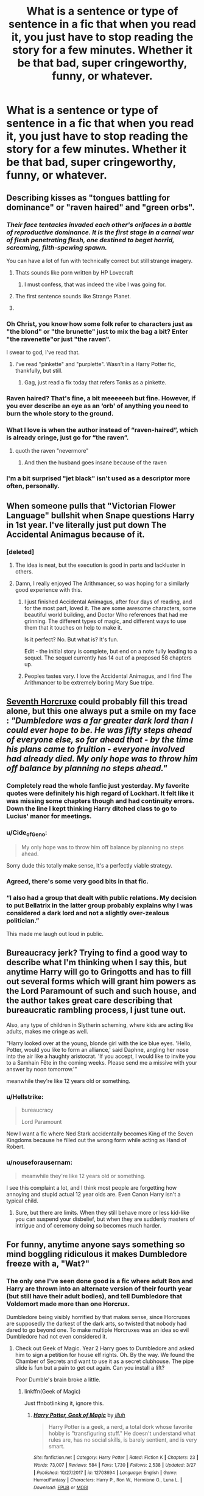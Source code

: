 #+TITLE: What is a sentence or type of sentence in a fic that when you read it, you just have to stop reading the story for a few minutes. Whether it be that bad, super cringeworthy, funny, or whatever.

* What is a sentence or type of sentence in a fic that when you read it, you just have to stop reading the story for a few minutes. Whether it be that bad, super cringeworthy, funny, or whatever.
:PROPERTIES:
:Author: Garanar
:Score: 34
:DateUnix: 1558028829.0
:DateShort: 2019-May-16
:FlairText: Discussion
:END:

** Describing kisses as "tongues battling for dominance" or "raven haired" and "green orbs".
:PROPERTIES:
:Author: Orrery-
:Score: 67
:DateUnix: 1558031538.0
:DateShort: 2019-May-16
:END:

*** /Their face tentacles invaded each other's orifaces in a battle of reproductive dominance. It is the first stage in a carnal war of flesh penetrating flesh, one destined to beget horrid, screaming, filth-spewing spawn./

You can have a lot of fun with technically correct but still strange imagery.
:PROPERTIES:
:Author: wille179
:Score: 59
:DateUnix: 1558040184.0
:DateShort: 2019-May-17
:END:

**** Thats sounds like porn written by HP Lovecraft
:PROPERTIES:
:Author: natus92
:Score: 46
:DateUnix: 1558042001.0
:DateShort: 2019-May-17
:END:

***** I must confess, that was indeed the vibe I was going for.
:PROPERTIES:
:Author: wille179
:Score: 26
:DateUnix: 1558045971.0
:DateShort: 2019-May-17
:END:


**** The first sentence sounds like Strange Planet.
:PROPERTIES:
:Author: ElusiveGuy
:Score: 5
:DateUnix: 1558056593.0
:DateShort: 2019-May-17
:END:


**** [[https://i.imgur.com/cyYqBGq.png]]
:PROPERTIES:
:Author: rek-lama
:Score: 3
:DateUnix: 1558076964.0
:DateShort: 2019-May-17
:END:


*** Oh Christ, you know how some folk refer to characters just as "the blond" or "the brunette" just to mix the bag a bit? Enter "the ravenette"or just "the raven".

I swear to god, I've read that.
:PROPERTIES:
:Author: fisumisu
:Score: 24
:DateUnix: 1558055889.0
:DateShort: 2019-May-17
:END:

**** I've read "pinkette" and "purplette". Wasn't in a Harry Potter fic, thankfully, but still.
:PROPERTIES:
:Author: Tsorovar
:Score: 11
:DateUnix: 1558077532.0
:DateShort: 2019-May-17
:END:

***** Gag, just read a fix today that refers Tonks as a pinkette.
:PROPERTIES:
:Author: datguy_paarth
:Score: 5
:DateUnix: 1558092669.0
:DateShort: 2019-May-17
:END:


*** Raven haired? That's fine, a bit meeeeeeh but fine. However, if you ever describe an eye as an ‘orb' of anything you need to burn the whole story to the ground.
:PROPERTIES:
:Author: DearDeathDay
:Score: 14
:DateUnix: 1558039681.0
:DateShort: 2019-May-17
:END:


*** What I love is when the author instead of “raven-haired”, which is already cringe, just go for “the raven”.
:PROPERTIES:
:Author: obsoletebomb
:Score: 14
:DateUnix: 1558067865.0
:DateShort: 2019-May-17
:END:

**** quoth the raven "nevermore"
:PROPERTIES:
:Author: john-madden-reddit
:Score: 8
:DateUnix: 1558098994.0
:DateShort: 2019-May-17
:END:

***** And then the husband goes insane because of the raven
:PROPERTIES:
:Score: 2
:DateUnix: 1558208031.0
:DateShort: 2019-May-19
:END:


*** I'm a bit surprised "jet black" isn't used as a descriptor more often, personally.
:PROPERTIES:
:Author: ParanoidDrone
:Score: 4
:DateUnix: 1558112984.0
:DateShort: 2019-May-17
:END:


** When someone pulls that "Victorian Flower Language" bullshit when Snape questions Harry in 1st year. I've literally just put down The Accidental Animagus because of it.
:PROPERTIES:
:Author: KillAutolockers
:Score: 41
:DateUnix: 1558041715.0
:DateShort: 2019-May-17
:END:

*** [deleted]
:PROPERTIES:
:Score: 22
:DateUnix: 1558049832.0
:DateShort: 2019-May-17
:END:

**** The idea is neat, but the execution is good in parts and lackluster in others.
:PROPERTIES:
:Author: Hellstrike
:Score: 7
:DateUnix: 1558056125.0
:DateShort: 2019-May-17
:END:


**** Damn, I really enjoyed The Arithmancer, so was hoping for a similarly good experience with this.
:PROPERTIES:
:Author: KillAutolockers
:Score: 3
:DateUnix: 1558072687.0
:DateShort: 2019-May-17
:END:

***** I just finished Accidental Animagus, after four days of reading, and for the most part, loved it. The are some awesome characters, some beautiful world building, and Doctor Who references that had me grinning. The different types of magic, and different ways to use them that it touches on help to make it.

Is it perfect? No. But what is? It's fun.

Edit - the initial story is complete, but end on a note fully leading to a sequel. The sequel currently has 14 out of a proposed 58 chapters up.
:PROPERTIES:
:Author: Rose_Red_Wolf
:Score: 4
:DateUnix: 1558078877.0
:DateShort: 2019-May-17
:END:


***** Peoples tastes vary. I love the Accidental Animagus, and I find The Arithmancer to be extremely boring Mary Sue tripe.
:PROPERTIES:
:Author: nouseforausernam
:Score: 3
:DateUnix: 1558098704.0
:DateShort: 2019-May-17
:END:


** [[https://www.fanfiction.net/s/10677106/1/Seventh-Horcrux][Seventh Horcruxe]] could probably fill this tread alone, but this one always put a smile on my face : /"Dumbledore was a far greater dark lord than I could ever hope to be. He was fifty steps ahead of everyone else, so far ahead that - by the time his plans came to fruition - everyone involved had already died. My only hope was to throw him off balance by planning no steps ahead."/
:PROPERTIES:
:Author: PlusMortgage
:Score: 74
:DateUnix: 1558034911.0
:DateShort: 2019-May-16
:END:

*** Completely read the whole fanfic just yesterday. My favorite quotes were definitely his high regard of Lockhart. It felt like it was missing some chapters though and had continuity errors. Down the line I kept thinking Harry ditched class to go to Lucius' manor for meetings.
:PROPERTIES:
:Author: FangOfDrknss
:Score: 21
:DateUnix: 1558035754.0
:DateShort: 2019-May-17
:END:


*** u/Cide_of_Geno:
#+begin_quote
  My only hope was to throw him off balance by planning no steps ahead.
#+end_quote

Sorry dude this totally make sense[[http://www.upnorthgeorgia.org/wp-content/uploads/2012/11/8-Bit-Theater-31.png][.]] It's a perfectly viable strategy.
:PROPERTIES:
:Author: Cide_of_Geno
:Score: 9
:DateUnix: 1558093951.0
:DateShort: 2019-May-17
:END:


*** Agreed, there's some very good bits in that fic.
:PROPERTIES:
:Author: ChickenOrMan
:Score: 7
:DateUnix: 1558035731.0
:DateShort: 2019-May-17
:END:


*** “I also had a group that dealt with public relations. My decision to put Bellatrix in the latter group probably explains why I was considered a dark lord and not a slightly over-zealous politician.”

This made me laugh out loud in public.
:PROPERTIES:
:Author: zFrazierJr
:Score: 3
:DateUnix: 1565769032.0
:DateShort: 2019-Aug-14
:END:


** Bureaucracy jerk? Trying to find a good way to describe what I'm thinking when I say this, but anytime Harry will go to Gringotts and has to fill out several forms which will grant him powers as the Lord Paramount of such and such house, and the author takes great care describing that bureaucratic rambling process, I just tune out.

Also, any type of children in Slytherin scheming, where kids are acting like adults, makes me cringe as well.

"Harry looked over at the young, blonde girl with the ice blue eyes. 'Hello, Potter, would you like to form an alliance,' said Daphne, angling her nose into the air like a haughty aristocrat. 'If you accept, I would like to invite you to a Samhain Fête in the coming weeks. Please send me a missive with your answer by noon tomorrow.'"

meanwhile they're like 12 years old or something.
:PROPERTIES:
:Author: Threedom_isnt_3
:Score: 32
:DateUnix: 1558051161.0
:DateShort: 2019-May-17
:END:

*** u/Hellstrike:
#+begin_quote
  bureaucracy

  Lord Paramount
#+end_quote

Now I want a fic where Ned Stark accidentally becomes King of the Seven Kingdoms because he filled out the wrong form while acting as Hand of Robert.
:PROPERTIES:
:Author: Hellstrike
:Score: 33
:DateUnix: 1558056303.0
:DateShort: 2019-May-17
:END:


*** u/nouseforausernam:
#+begin_quote
  meanwhile they're like 12 years old or something.
#+end_quote

I see this complaint a lot, and I think most people are forgetting how annoying and stupid actual 12 year olds are. Even Canon Harry isn't a typical child.
:PROPERTIES:
:Author: nouseforausernam
:Score: 11
:DateUnix: 1558098873.0
:DateShort: 2019-May-17
:END:

**** Sure, but there are limits. When they still behave more or less kid-like you can suspend your disbelief, but when they are suddenly masters of intrigue and of ceremony doing so becomes much harder.
:PROPERTIES:
:Author: Kazeto
:Score: 8
:DateUnix: 1558139490.0
:DateShort: 2019-May-18
:END:


** For funny, anytime anyone says something so mind boggling ridiculous it makes Dumbledore freeze with a, "Wat?"
:PROPERTIES:
:Author: streakermaximus
:Score: 22
:DateUnix: 1558033174.0
:DateShort: 2019-May-16
:END:

*** The only one I've seen done good is a fic where adult Ron and Harry are thrown into an alternate version of their fourth year (but still have their adult bodies), and tell Dumbledore that Voldemort made more than one Horcrux.

Dumbledore being visibly horrified by that makes sense, since Horcruxes are supposedly the darkest of the dark arts, so twisted that nobody had dared to go beyond one. To make multiple Horcruxes was an idea so evil Dumbledore had not even considered it.
:PROPERTIES:
:Author: 1-1-19MemeBrigade
:Score: 16
:DateUnix: 1558056745.0
:DateShort: 2019-May-17
:END:

**** Check out Geek of Magic. Year 2 Harry goes to Dumbledore and asked him to sign a petition for house elf rights. Oh. By the way. We found the Chamber of Secrets and want to use it as a secret clubhouse. The pipe slide is fun but a pain to get out again. Can you install a lift?

Poor Dumble's brain broke a little.
:PROPERTIES:
:Author: streakermaximus
:Score: 11
:DateUnix: 1558057043.0
:DateShort: 2019-May-17
:END:

***** linkffn(Geek of Magic)

Just ffnbotlinking it, ignore this.
:PROPERTIES:
:Author: EpicDaNoob
:Score: 3
:DateUnix: 1558097618.0
:DateShort: 2019-May-17
:END:

****** [[https://www.fanfiction.net/s/12703694/1/][*/Harry Potter, Geek of Magic/*]] by [[https://www.fanfiction.net/u/9395907/jlluh][/jlluh/]]

#+begin_quote
  Harry Potter is a geek, a nerd, a total dork whose favorite hobby is "transfiguring stuff." He doesn't understand what rules are, has no social skills, is barely sentient, and is very smart.
#+end_quote

^{/Site/:} ^{fanfiction.net} ^{*|*} ^{/Category/:} ^{Harry} ^{Potter} ^{*|*} ^{/Rated/:} ^{Fiction} ^{K} ^{*|*} ^{/Chapters/:} ^{23} ^{*|*} ^{/Words/:} ^{73,007} ^{*|*} ^{/Reviews/:} ^{584} ^{*|*} ^{/Favs/:} ^{1,730} ^{*|*} ^{/Follows/:} ^{2,538} ^{*|*} ^{/Updated/:} ^{3/27} ^{*|*} ^{/Published/:} ^{10/27/2017} ^{*|*} ^{/id/:} ^{12703694} ^{*|*} ^{/Language/:} ^{English} ^{*|*} ^{/Genre/:} ^{Humor/Fantasy} ^{*|*} ^{/Characters/:} ^{Harry} ^{P.,} ^{Ron} ^{W.,} ^{Hermione} ^{G.,} ^{Luna} ^{L.} ^{*|*} ^{/Download/:} ^{[[http://www.ff2ebook.com/old/ffn-bot/index.php?id=12703694&source=ff&filetype=epub][EPUB]]} ^{or} ^{[[http://www.ff2ebook.com/old/ffn-bot/index.php?id=12703694&source=ff&filetype=mobi][MOBI]]}

--------------

*FanfictionBot*^{2.0.0-beta} | [[https://github.com/tusing/reddit-ffn-bot/wiki/Usage][Usage]]
:PROPERTIES:
:Author: FanfictionBot
:Score: 1
:DateUnix: 1558097630.0
:DateShort: 2019-May-17
:END:


*** Bonus points if it was unintentional. Always has me rolling across the floor lol
:PROPERTIES:
:Author: THECAMFIREHAWK
:Score: 7
:DateUnix: 1558034129.0
:DateShort: 2019-May-16
:END:


** Any sentence where Harry (and it is almost always Harry) has an inner monologue about Hermione (and it is almost always Hermione) something like "She's always been there for me. And she's so beautiful. Wait... did I just think of Hermione as beautiful?"

Good grief...
:PROPERTIES:
:Author: rpeh
:Score: 21
:DateUnix: 1558074946.0
:DateShort: 2019-May-17
:END:

*** Harmony gonna Harmonize...
:PROPERTIES:
:Author: zenguy3
:Score: 4
:DateUnix: 1558161378.0
:DateShort: 2019-May-18
:END:


** Whenever I see the phrase "moue of distaste". Solely because there was a fic I read that used it at least once a chapter.
:PROPERTIES:
:Author: onekrazykat
:Score: 15
:DateUnix: 1558036674.0
:DateShort: 2019-May-17
:END:

*** Maybe the author of that fic is French. “Faire la moue” is an idiom that means /pouting/ and they mixed English and French.
:PROPERTIES:
:Author: obsoletebomb
:Score: 5
:DateUnix: 1558068195.0
:DateShort: 2019-May-17
:END:


*** I had to Google that, because I wasn't sure that you hadn't misspelled "mouse", and then the phrase "mouse of distaste" didn't make any sense. Then it made me think of "My Immortal" for some reason, and if Tara Gillespie had gotten her hands on that phrase, then we would have the (dis)pleasure of reading about distasteful mouses, and there would be hilarious anti-fan art of Ebony and Draco complaining about the taste of their mousy lips or something, and now my brain is running in circles, but now I know another mark of purple prose to watch out for when reading fanfic.
:PROPERTIES:
:Author: shuffling-through
:Score: 7
:DateUnix: 1558050462.0
:DateShort: 2019-May-17
:END:


** I recently read a story that took the whole “hipster way of talking” thing WAY TOO FAR. It wasn't so bad at first, but it was just continued ad nauseum in every single chapter. It was always in the narration, and it was always some weird fragment question, and it was ALMOST ALWAYS followed with ‘yeah. That won't end well'. I read the whole story, but it drove me up the wall. Of course can't remember the name of the fic now. 🤷‍♀️

‘Daphne hoped Harry never found out. Because this? Yeah. This was going to knock everyone for a loop.'

‘Ron turned to Hermione with a look of shock. That face? Yeah. This was going to go poorly.'

Edit: no offense to hipsters, just no idea how to classify this. It was like a clickbait title.
:PROPERTIES:
:Author: peachesandmolybdenum
:Score: 26
:DateUnix: 1558042663.0
:DateShort: 2019-May-17
:END:

*** That fanfic? Yeah. That didn't end well.
:PROPERTIES:
:Author: PterodactylFunk
:Score: 6
:DateUnix: 1558182737.0
:DateShort: 2019-May-18
:END:


** If I see chronically twinkly eyes, I politely leave the fic and debate pros and cons of continuing.
:PROPERTIES:
:Author: fisumisu
:Score: 9
:DateUnix: 1558056179.0
:DateShort: 2019-May-17
:END:


** When Dumbledore speaks like in Ye Olde English
:PROPERTIES:
:Author: Moony394
:Score: 9
:DateUnix: 1558037631.0
:DateShort: 2019-May-17
:END:

*** I have not encountered that, and now I am curious. Any links?
:PROPERTIES:
:Author: wille179
:Score: 5
:DateUnix: 1558040233.0
:DateShort: 2019-May-17
:END:

**** I've only seen it once but it really made me stop for a few minutes. I don't remember where but this is the gist of the conversation that happened.

Harry: "I think you should do it professor"

Dumbledore: "Then do it I shall"
:PROPERTIES:
:Author: Moony394
:Score: 5
:DateUnix: 1558040408.0
:DateShort: 2019-May-17
:END:

***** I've actually used that phrase myself, but sarcastically.
:PROPERTIES:
:Author: wille179
:Score: 12
:DateUnix: 1558041026.0
:DateShort: 2019-May-17
:END:

****** Same, but it just seemed kinda cringe coming from Dumbledore in a normal conversation
:PROPERTIES:
:Author: Moony394
:Score: 4
:DateUnix: 1558051547.0
:DateShort: 2019-May-17
:END:


** Anything that ultimately results in heartbreak causes me to pause reading a fic for a bit, but usually not to stop entirely. Who the involved parties are, or the exact context (rejection, death, acceptance to a 3rd party, misunderstood signals) doesn't matter much, but some cases are worse than others.

It has gotten to the point where I have a habit of spoiling endings of fics to myself for tropes/ships especially prone to this, because fics where this is an /ending/ can kill my mood for over an hour or worse if I was particularly invested. I've never really understood why this happens, because I don't actually have any notable experience of this kind of burn in real life, which would be the obvious source of this reaction otherwise. Not even death causes this (except when a death has heartbreak as a side effect) -- probably because HP death has a fully functional afterlife in my headcanon.

While I don't know when I started to have this response (it hasn't always been around), I think the major reason it's as strong as it is, is because I tend to completely lose myself in fics emotionally, basically "becoming" the protagonist, including inheriting all emotional responses, etc.
:PROPERTIES:
:Author: Fredrik1994
:Score: 7
:DateUnix: 1558046435.0
:DateShort: 2019-May-17
:END:


** "hey! I resemble that remark!"
:PROPERTIES:
:Author: B_Ucko
:Score: 7
:DateUnix: 1558080684.0
:DateShort: 2019-May-17
:END:


** Once I was skimming the first chapter of a fic to see if I wanted to read it or not and I saw a line that said the the clapping from the Slytherin table was almost deafening in compairison to the deafening silence from the Gryffindor table. I didn't just stop reading for a few minutes, I closed the tab, there was nothing good that could come from continuing to read.
:PROPERTIES:
:Author: TheCowofAllTime
:Score: 6
:DateUnix: 1558090531.0
:DateShort: 2019-May-17
:END:


** Man, people here are getting really creative with all these new ways to title a pet peeves thread...but a rose by any other name is still an annoying repeat thread.
:PROPERTIES:
:Author: MsGracefulSwan
:Score: 34
:DateUnix: 1558030404.0
:DateShort: 2019-May-16
:END:

*** Nah not pet peeves. I'm talking about just anything that makes you stop reading for a minute. Whether it's cause your laughing, confused, just saying what, or whatever.
:PROPERTIES:
:Author: Garanar
:Score: 21
:DateUnix: 1558033255.0
:DateShort: 2019-May-16
:END:


** Basically every few sentences in a Rorschach's Blot story. I had to be resurrected because I died laughing reading Make A Wish. That balcony scene in Switzerland is comedy gold.
:PROPERTIES:
:Author: Taarabdh
:Score: 3
:DateUnix: 1558062323.0
:DateShort: 2019-May-17
:END:

*** There's a whole FFN community devoted to Mr Black stories.

The community's called Black Ink and can be [[https://www.fanfiction.net/community/Black-INK/71873/99/4/1/0/0/0/0/][found here]]*,

Warning - the stories not written by Rorschach's Blot are of... varying quality, ranging from almost as good as the first to "why was this even written".

*^{Stories arranged according to favorites - higher-quality stories tend to be at top of list.}
:PROPERTIES:
:Author: BeardInTheDark
:Score: 3
:DateUnix: 1558074109.0
:DateShort: 2019-May-17
:END:


*** Is it good? I don't remember why but something for me to stop reading it.
:PROPERTIES:
:Author: Garanar
:Score: 1
:DateUnix: 1558062366.0
:DateShort: 2019-May-17
:END:

**** It's ... basically a continuous slapstick written by someone who has characters they don't like and isn't shy about showing it, and seems to have rather unusual ideas about some character's personalities and such. So you won't enjoy his stuff if you treat it seriously and want an accurate representation of the characters, but if you are fine with something devolving to crack then you may get some laughs.
:PROPERTIES:
:Author: Kazeto
:Score: 2
:DateUnix: 1558139833.0
:DateShort: 2019-May-18
:END:


**** I love slap stick comedy. Maybe you don't. Who knows?
:PROPERTIES:
:Author: Taarabdh
:Score: 1
:DateUnix: 1558067639.0
:DateShort: 2019-May-17
:END:


** Really random references to other media usually crack me up, though the Star Wars and Dr Who ones are so common in this fandom that they don't count. I love those little Easter eggs though!
:PROPERTIES:
:Author: hrmdurr
:Score: 1
:DateUnix: 1558114043.0
:DateShort: 2019-May-17
:END:


** His tousled Raven hair was plastered to his sweaty forehead, Harry's green orbs found mine, killer curse color
:PROPERTIES:
:Author: Redactive3D
:Score: 1
:DateUnix: 1558726962.0
:DateShort: 2019-May-25
:END:
